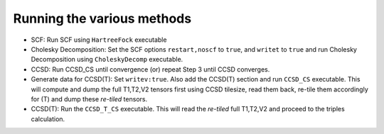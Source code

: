 
Running the various methods
============================

* SCF: Run SCF using ``HartreeFock`` executable

* Cholesky Decomposition: Set the SCF options ``restart,noscf`` to ``true``, and ``writet`` to ``true`` and run Cholesky Decomposition using ``CholeskyDecomp`` executable.

* CCSD: Run CCSD_CS until convergence (or) repeat Step 3 until CCSD converges.

* Generate data for CCSD(T): Set ``writev:true``. Also add the CCSD(T) section and run ``CCSD_CS`` executable. 
  This will compute and dump the full T1,T2,V2 tensors first using CCSD tilesize, read
  them back, re-tile them accordingly for (T) and dump these `re-tiled` tensors.

* CCSD(T): Run the ``CCSD_T_CS`` executable. This will read the `re-tiled` full T1,T2,V2 and proceed to the triples calculation.
